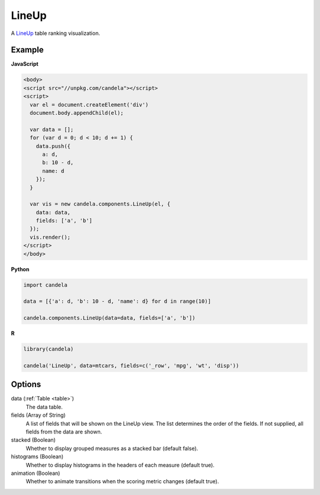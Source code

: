 .. _lineup_comp:

==============
    LineUp
==============

A `LineUp <http://www.caleydo.org/tools/lineup/>`_ table ranking visualization.

Example
=======

.. raw:: html

    <div id="lineup-example"></div>
    <script type="text/javascript" >
        var el = document.getElementById('lineup-example');

        var data = [];
        for (var d = 0; d < 10; d += 1) data.push({a: d, b: 10 - d, name: d});

        var vis = new candela.components.LineUp(el, {
          data: data, fields: ['a', 'b']});
        vis.render();
    </script>

**JavaScript**

.. code-block:: html

    <body>
    <script src="//unpkg.com/candela"></script>
    <script>
      var el = document.createElement('div')
      document.body.appendChild(el);

      var data = [];
      for (var d = 0; d < 10; d += 1) {
        data.push({
          a: d,
          b: 10 - d,
          name: d
        });
      }

      var vis = new candela.components.LineUp(el, {
        data: data,
        fields: ['a', 'b']
      });
      vis.render();
    </script>
    </body>

**Python**

.. code-block:: python

    import candela

    data = [{'a': d, 'b': 10 - d, 'name': d} for d in range(10)]

    candela.components.LineUp(data=data, fields=['a', 'b'])

**R**

.. code-block:: r

    library(candela)

    candela('LineUp', data=mtcars, fields=c('_row', 'mpg', 'wt', 'disp'))

Options
=======

data (:ref:`Table <table>`)
    The data table.

fields (Array of String)
    A list of fields that will be shown on the LineUp view.  The list determines
    the order of the fields.  If not supplied, all fields from the data are
    shown.

stacked (Boolean)
    Whether to display grouped measures as a stacked bar (default false).

histograms (Boolean)
    Whether to display histograms in the headers of each measure (default true).

animation (Boolean)
    Whether to animate transitions when the scoring metric changes (default
    true).
